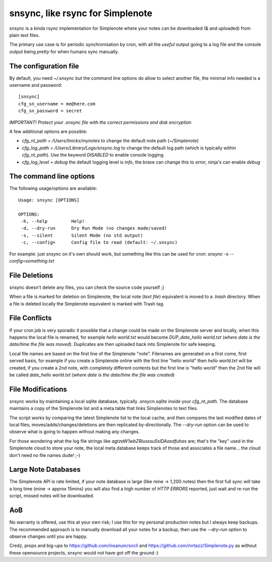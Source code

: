 snsync, like rsync for Simplenote 
##################################

snsync is a kinda rsync implementation for Simplenote where your notes can be downloaded (& and uploaded) from plain text files.

.. image:: https://github.com/linickx/snsync/blob/master/docs/snsync_screenshot.gif
        :width: 248px
        :height: 217px
        :align: center

The primary use case is for periodic synchronisation by cron, with all the *useful* output going to a log file and the console output being *pretty* for when humans sync manually.

The configuration file
----------------------

By default, you need `~/.snsync` but the command line options do allow to select another file, the minimal info needed is a username and password::

    [snsync]
    cfg_sn_username = me@here.com
    cfg_sn_password = secret

*IMPORTANT! Protect your .snsync file with the correct permissions and disk encryption*

A few additional options are possible:

* `cfg_nt_path = /Users/linickx/mynotes`  to change the default note path (`~/Simplenote`)
* `cfg_log_path = /Users/Library/Logs/snsync.log` to change the default log path (which is typically within `cfg_nt_path`). Use the keyword `DISABLED` to enable console logging.
* `cfg_log_level = debug` the default logging level is `info`, the brave can change this to `error`, ninja's can enable `debug`

The command line options
------------------------

The following usage/options are available::

    Usage: snsync [OPTIONS]

    OPTIONS:
     -h, --help         Help!
     -d, --dry-run      Dry Run Mode (no changes made/saved)
     -s, --silent       Silent Mode (no std output)
     -c, --config=      Config file to read (default: ~/.snsync)
     
For example: just `snsync` on it's own should work, but something like this can be used for cron: `snsync -s --config=something.txt`

File Deletions
--------------

snsync doesn't delete any files, you can check the source code yourself ;)

When a file is marked for deletion on Simplenote, the local note (*text file*) equivalent is moved to a `.trash` directory. When a file is deleted locally the Simplenote equivalent is marked with Trash tag.

File Conflicts
--------------

If your cron job is very sporadic it possible that a change could be made on the Simplenote server and locally, when this happens the local file is renamed, for example `hello world.txt` would become  `DUP_date_hello world.txt` (*where date is the date/time the file was moved*). Duplicates are then uploaded back into Simplenote for safe keeping.

Local file names are based on the first line of the Simplenote "note". Filenames are generated on a first come, first served basis, for example if you create a Simplenote online with the first line "hello world" then `hello world.txt` will be created, if you create a 2nd note, with completely different contents but the first line is "hello world" then the 2nd file will be called `date_hello world.txt` (*where date is the date/time the file was created*)

File Modifications
------------------

snsync works by maintaining a local sqlite database, typically `.snsycn.sqlite` inside your `cfg_nt_path`. The database maintains a copy of the Simplenote list and a meta table that links Simplenotes to text files.

The script works by comparing the latest Simplenote list to the local cache, and then compares the last modified dates of local files; moves/adds/changes/deletions are then replicated by-directionally. The `--dry-run` option can be used to observe what is going to happen without making any changes.

For those wondering what the log file strings like `agtzaW1wbZRiusssu5sIDAasdfuhas` are; that's the "key" used in the Simplenote cloud to store your note, the local meta database keeps track of those and associates a file name... the cloud don't need no file names dude! ;-)

Large Note Databases
--------------------

The Simplenote API is rate limited, if your note database is large (like mine -> 1,200 notes) then the first full sync will take a long time (mine -> approx 15mins) you will also find a high number of `HTTP ERRORS` reported, just wait and re-run the script, missed notes will be downloaded.

AoB
---

No warranty is offered, use this at your own risk; I use this for my personal production notes but I always keep backups. The recommended approach is to manually download all your notes for a backup, then use the `--dry-run` option to observe changes until you are happy.

Credz, props and big-ups to https://github.com/insanum/sncli and https://github.com/mrtazz/Simplenote.py as without these opensource projects, snsync would not have got off the ground :)
